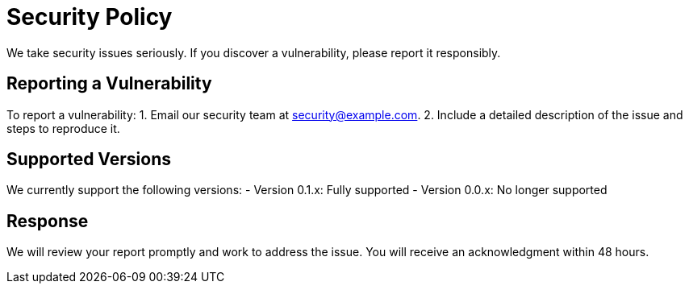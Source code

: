 = Security Policy

We take security issues seriously. If you discover a vulnerability, please report it responsibly.

== Reporting a Vulnerability
To report a vulnerability:
1. Email our security team at security@example.com.
2. Include a detailed description of the issue and steps to reproduce it.

== Supported Versions
We currently support the following versions:
- Version 0.1.x: Fully supported
- Version 0.0.x: No longer supported

== Response
We will review your report promptly and work to address the issue. You will receive an acknowledgment within 48 hours.

